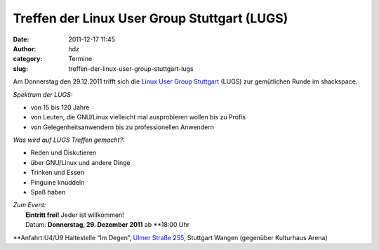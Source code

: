 Treffen der Linux User Group Stuttgart (LUGS)
#############################################
:date: 2011-12-17 11:45
:author: hdz
:category: Termine
:slug: treffen-der-linux-user-group-stuttgart-lugs

|image0|\ Am Donnerstag den 29.12.2011 trifft sich die `Linux User Group
Stuttgart <http://lug-s.org/>`__ (LUGS) zur gemütlichen Runde im
shackspace.

*Spektrum der LUGS:*

-  von 15 bis 120 Jahre
-  von Leuten, die GNU/Linux vielleicht mal ausprobieren wollen bis zu
   Profis
-  von Gelegenheitsanwendern bis zu professionellen Anwendern

*Was wird auf LUGS Treffen gemacht?:*

-  Reden und Diskutieren
-  über GNU/Linux und andere Dinge
-  Trinken und Essen
-  Pinguine knuddeln
-  Spaß haben

| *Zum Event:*
|  **Eintritt frei!** Jeder ist willkommen!
|  Datum: **Donnerstag, 29. Dezember 2011** ab **18:00 Uhr
**\ Anfahrt:U4/U9 Haltestelle “Im Degen”, `Ulmer Straße
255 <../?page_id=713>`__, Stuttgart Wangen (gegenüber Kulturhaus Arena)

.. |image0| image:: http://shackspace.de/wp-content/uploads/2011/12/pllogo.gif
   :target: http://shackspace.de/wp-content/uploads/2011/12/pllogo.gif
